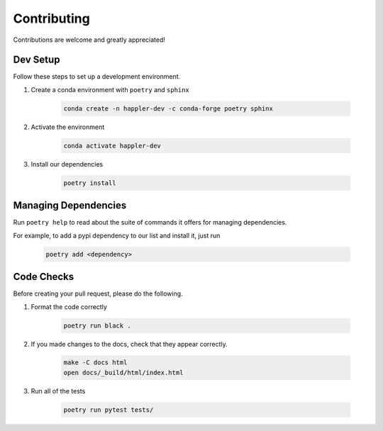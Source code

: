 .. _project_info-contributing:

============
Contributing
============

Contributions are welcome and greatly appreciated!


------------
Dev Setup
------------

Follow these steps to set up a development environment.

1. Create a conda environment with ``poetry`` and ``sphinx``

    .. code-block:: console

        conda create -n happler-dev -c conda-forge poetry sphinx
2. Activate the environment

    .. code-block:: console

        conda activate happler-dev
3. Install our dependencies

    .. code-block:: console

        poetry install

---------------------
Managing Dependencies
---------------------
Run ``poetry help`` to read about the suite of commands it offers for managing dependencies.

For example, to add a pypi dependency to our list and install it, just run

    .. code-block:: console

        poetry add <dependency>

-----------
Code Checks
-----------
Before creating your pull request, please do the following.

1. Format the code correctly

    .. code-block:: console

        poetry run black .

2. If you made changes to the docs, check that they appear correctly.

    .. code-block:: console

        make -C docs html
        open docs/_build/html/index.html

3. Run all of the tests

    .. code-block:: console

        poetry run pytest tests/
